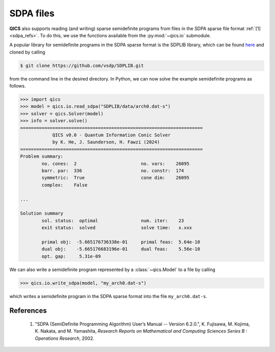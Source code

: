 SDPA files
================

**QICS** also supports reading (and writing) sparse semidefinite
programs from files in the SDPA sparse file format :ref:`[1] <sdpa_refs>`.
To do this, we use the functions available from the :py:mod:`~qics.io`
submodule.

A popular library for semidefinite programs in the SDPA sparse format is
the SDPLIB library, which can be found `here <https://github.com/vsdp/SDPLIB>`_
and cloned by calling

.. code-block:: console

    $ git clone https://github.com/vsdp/SDPLIB.git

from the command line in the desired directory. In Python, we can now solve
the example semidefinite programs as follows.

.. code-block:: pycon

    >>> import qics
    >>> model = qics.io.read_sdpa("SDPLIB/data/arch0.dat-s")
    >>> solver = qics.Solver(model)
    >>> info = solver.solve()
    ====================================================================
                QICS v0.0 - Quantum Information Conic Solver
                by K. He, J. Saunderson, H. Fawzi (2024)
    ====================================================================
    Problem summary:
            no. cones:  2                        no. vars:    26095
            barr. par:  336                      no. constr:  174
            symmetric:  True                     cone dim:    26095
            complex:    False

    ...

    Solution summary
            sol. status:  optimal                num. iter:    23
            exit status:  solved                 solve time:   x.xxx

            primal obj:  -5.665176736338e-01     primal feas:  5.64e-10
            dual obj:    -5.665176683196e-01     dual feas:    5.56e-10
            opt. gap:     5.31e-09

We can also write a semidefinite program represented by a :class:`~qics.Model`
to a file by calling

.. code-block:: pycon

    >>> qics.io.write_sdpa(model, "my_arch0.dat-s")

which writes a semidefinite program in the SDPA sparse format into
the file ``my_arch0.dat-s``.
    
.. _sdpa_refs:

References
----------

    1. "SDPA (SemiDefinite Programming Algorithm) User’s Manual -- Version 6.2.0.",
       K. Fujisawa, M. Kojima, K. Nakata, and M. Yamashita,
       *Research Reports on Mathematical and Computing Sciences Series B : Operations Research*, 2002.

